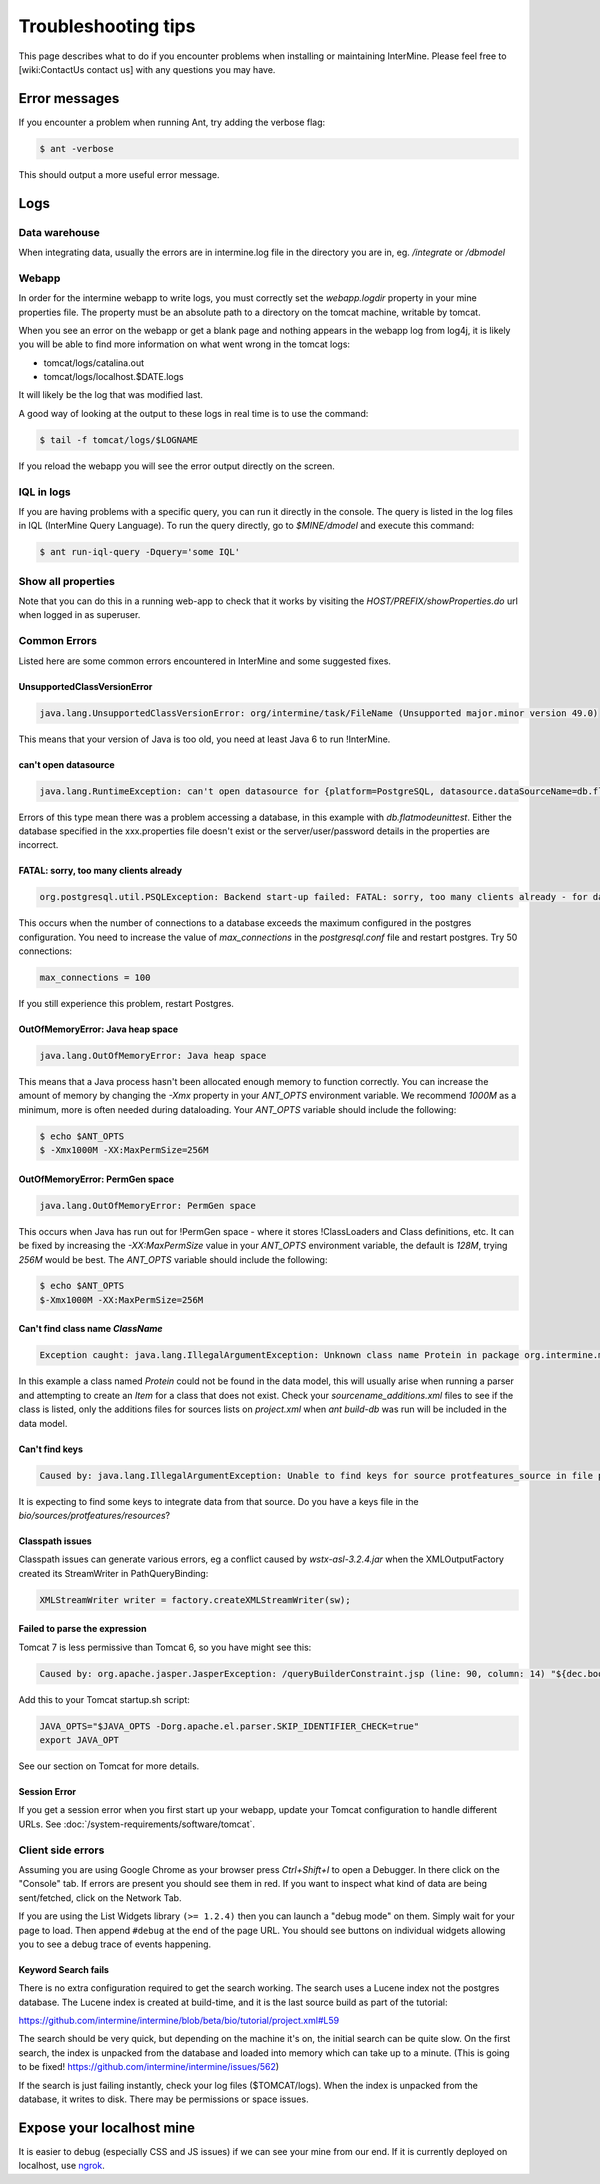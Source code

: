 Troubleshooting tips
========================

This page describes what to do if you encounter problems when installing or maintaining InterMine.  Please feel free to [wiki:ContactUs contact us] with any questions you may have.

Error messages
--------------

If you encounter a problem when running Ant, try adding the verbose flag:

.. code-block:: bash

	$ ant -verbose

This should output a more useful error message.

Logs
----

Data warehouse
~~~~~~~~~~~~~~

When integrating data, usually the errors are in intermine.log file in the directory you are in, eg. `/integrate` or `/dbmodel`

Webapp
~~~~~~~~~~~~~~

In order for the intermine webapp to write logs, you must correctly set the `webapp.logdir` property in your mine properties file. The property must be an absolute path to a directory on the tomcat machine, writable by tomcat.

When you see an error on the webapp or get a blank page and nothing appears in the webapp log from log4j, it is likely you will be able to find more information on what went wrong in the tomcat logs:

* tomcat/logs/catalina.out  
* tomcat/logs/localhost.$DATE.logs

It will likely be the log that was modified last.  

A good way of looking at the output to these logs in real time is to use the command:

.. code-block:: bash

	$ tail -f tomcat/logs/$LOGNAME

If you reload the webapp you will see the error output directly on the screen.

IQL in logs
~~~~~~~~~~~~~~~~~~~~

If you are having problems with a specific query, you can run it directly in the console. The query is listed in the log files in IQL (InterMine Query Language). To run the query directly, go to `$MINE/dmodel` and execute this command:

.. code-block:: bash

	$ ant run-iql-query -Dquery='some IQL'

Show all properties 
~~~~~~~~~~~~~~~~~~~~

Note that you can do this in a running web-app to check that it works by visiting the `HOST/PREFIX/showProperties.do` url when logged in as superuser. 

Common Errors 
~~~~~~~~~~~~~~

Listed here are some common errors encountered in InterMine and some suggested fixes. 

UnsupportedClassVersionError
^^^^^^^^^^^^^^^^^^^^^^^^^^^^^^^^^^^^^^^^^^

.. code-block:: java

	java.lang.UnsupportedClassVersionError: org/intermine/task/FileName (Unsupported major.minor version 49.0)

This means that your version of Java is too old, you need at least Java 6 to run !InterMine.

can't open datasource
^^^^^^^^^^^^^^^^^^^^^^^^^^^^

.. code-block:: java

	java.lang.RuntimeException: can't open datasource for {platform=PostgreSQL, datasource.dataSourceName=db.flatmodeunittest, ...

Errors of this type mean there was a problem accessing a database, in this example with `db.flatmodeunittest`.  Either the database specified in the xxx.properties file doesn't exist or the server/user/password details in the properties are incorrect.

FATAL: sorry, too many clients already
^^^^^^^^^^^^^^^^^^^^^^^^^^^^^^^^^^^^^^^^^^

.. code-block:: java

	org.postgresql.util.PSQLException: Backend start-up failed: FATAL: sorry, too many clients already - for database: db.bio-fulldata-test

This occurs when the number of connections to a database exceeds the maximum configured in the postgres configuration. You need to increase the value of `max_connections` in the `postgresql.conf` file and restart postgres.  Try 50 connections:

.. code-block:: java

	max_connections = 100

If you still experience this problem, restart Postgres.

OutOfMemoryError: Java heap space
^^^^^^^^^^^^^^^^^^^^^^^^^^^^^^^^^^^^^^^^^^

.. code-block:: java

	java.lang.OutOfMemoryError: Java heap space

This means that a Java process hasn't been allocated enough memory to function correctly.  You can increase the amount of memory by changing the `-Xmx` property in your `ANT_OPTS` environment variable.  We recommend `1000M` as a minimum, more is often needed during dataloading.  Your `ANT_OPTS` variable should include the following:

.. code-block:: bash

	$ echo $ANT_OPTS
	$ -Xmx1000M -XX:MaxPermSize=256M

OutOfMemoryError: PermGen space
^^^^^^^^^^^^^^^^^^^^^^^^^^^^^^^^^^^^^^^^^^^^^^^^^^^^^^^^

.. code-block:: java

	java.lang.OutOfMemoryError: PermGen space

This occurs when Java has run out for !PermGen space - where it stores !ClassLoaders and Class definitions, etc.  It can be fixed by increasing the `-XX:MaxPermSize` value in your `ANT_OPTS` environment variable, the default is `128M`, trying `256M` would be best.  The `ANT_OPTS` variable should include the following:

.. code-block:: bash

	$ echo $ANT_OPTS
	$-Xmx1000M -XX:MaxPermSize=256M

Can't find class name `ClassName`
^^^^^^^^^^^^^^^^^^^^^^^^^^^^^^^^^^^^^^^^^^

.. code-block:: java

	Exception caught: java.lang.IllegalArgumentException: Unknown class name Protein in package org.intermine.model.bio

In this example a class named `Protein`  could not be found in the data model, this will usually arise when running a parser and attempting to create an `Item` for a class that does not exist.  Check your `sourcename_additions.xml` files to see if the class is listed, only the additions files for sources lists on `project.xml` when `ant build-db` was run will be included in the data model.

Can't find keys
^^^^^^^^^^^^^^^^^^^^^^^^^^^^

.. code-block:: java

	Caused by: java.lang.IllegalArgumentException: Unable to find keys for source protfeatures_source in file protfeatures_source_keys.properties


It is expecting to find some keys to integrate data from that source. Do you have a keys file in the `bio/sources/protfeatures/resources`? 


Classpath issues
^^^^^^^^^^^^^^^^^^^^^^^^^^^^^^^^^^^^^^^^^^

Classpath issues can generate various errors, eg a conflict caused by `wstx-asl-3.2.4.jar` when the XMLOutputFactory created its StreamWriter in PathQueryBinding:

.. code-block:: java

	XMLStreamWriter writer = factory.createXMLStreamWriter(sw);

Failed to parse the expression
^^^^^^^^^^^^^^^^^^^^^^^^^^^^^^^^^^^^^^^^^^

Tomcat 7 is less permissive than Tomcat 6, so you have might see this:

.. code-block:: java


	Caused by: org.apache.jasper.JasperException: /queryBuilderConstraint.jsp (line: 90, column: 14) "${dec.boolean}" contains invalid expression(s): javax.el.ELException: Failed to parse the expression [${dec.boolean}]

Add this to your Tomcat startup.sh script:

.. code-block:: bash


	JAVA_OPTS="$JAVA_OPTS -Dorg.apache.el.parser.SKIP_IDENTIFIER_CHECK=true"
	export JAVA_OPT
	
See our section on Tomcat for more details.

Session Error
^^^^^^^^^^^^^^^^^^^^^^^^^^^^^^^^^^^^^^^^^^

If you get a session error when you first start up your webapp, update your Tomcat configuration to handle different URLs. See :doc:`/system-requirements/software/tomcat`.

.. index:: help, classpath, antlib-int.xml, keys, OutOfMemoryError, too many clients error, showProperties, logs, error messages

Client side errors
~~~~~~~~~~~~~~~~~~

Assuming you are using Google Chrome as your browser press `Ctrl+Shift+I` to open a Debugger. In there click on the "Console" tab. If errors are present you should see them in red. If you want to inspect what kind of data are being sent/fetched, click on the Network Tab.

If you are using the List Widgets library ``(>= 1.2.4)`` then you can launch a "debug mode" on them. Simply wait for your page to load. Then append ``#debug`` at the end of the page URL. You should see buttons on individual widgets allowing you to see a debug trace of events happening.



Keyword Search fails
^^^^^^^^^^^^^^^^^^^^^^^^^^^^

There is no extra configuration required to get the search working. The search uses a Lucene index not the postgres database. The Lucene index is created at build-time, and it is the last source build as part of the tutorial:

https://github.com/intermine/intermine/blob/beta/bio/tutorial/project.xml#L59

The search should be very quick, but depending on the machine it's on, the initial search can be quite slow. On the first search, the index is unpacked from the database and loaded into memory which can take up to a minute. (This is going to be fixed! https://github.com/intermine/intermine/issues/562)

If the search is just failing instantly, check your log files ($TOMCAT/logs). When the index is unpacked from the database, it writes to disk. There may be permissions or space issues.



Expose your localhost mine
--------------------------

It is easier to debug (especially CSS and JS issues) if we can see your mine from our end. If it is currently deployed on localhost, use `ngrok <https://ngrok.com//>`_.


.. index:: LOG, intermine.log, catalina.out, IQL, JAVA_OPTS, PermGen, PSQLException
